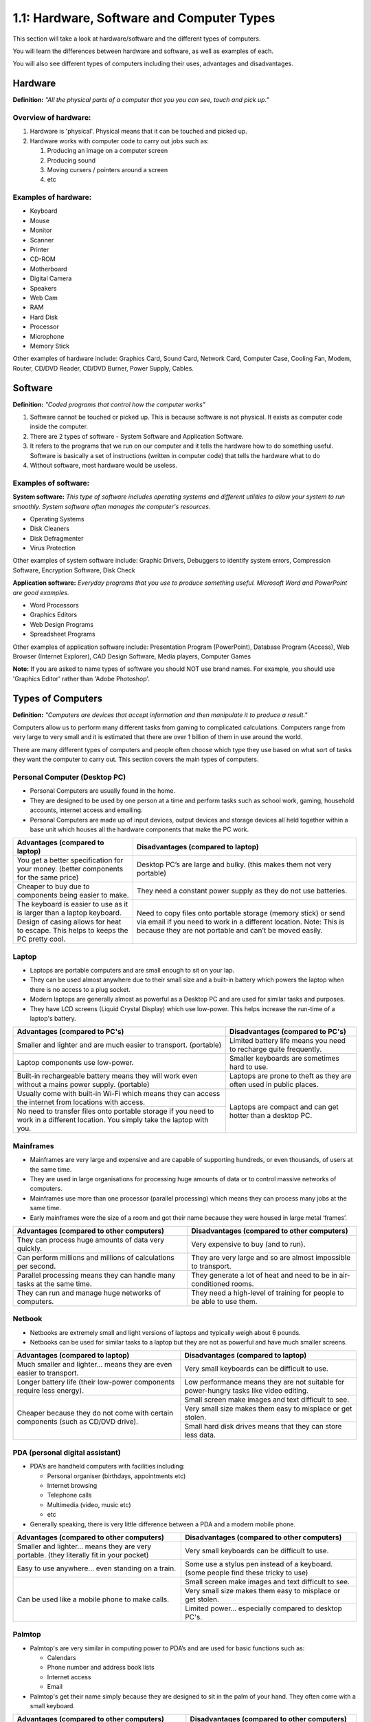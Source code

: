 ==========================================
1.1: Hardware, Software and Computer Types
==========================================
This section will take a look at hardware/software and the different types of computers.

You will learn the differences between hardware and software, as well as examples of each.

You will also see different types of computers including their uses, advantages and disadvantages.

Hardware
^^^^^^^^
**Definition:** *"All the physical parts of a computer that you you can see, touch and pick up."*

Overview of hardware:
"""""""""""""""""""""
#. Hardware is 'physical'. Physical means that it can be touched and picked up.
#. Hardware works with computer code to carry out jobs such as:

   #. Producing an image on a computer screen
   #. Producing sound
   #. Moving cursers / pointers around a screen
   #. etc

Examples of hardware:
"""""""""""""""""""""
* Keyboard
* Mouse
* Monitor
* Scanner
* Printer
* CD-ROM
* Motherboard
* Digital Camera
* Speakers
* Web Cam
* RAM
* Hard Disk
* Processor
* Microphone
* Memory Stick

Other examples of hardware include: Graphics Card, Sound Card, Network Card, Computer Case, Cooling Fan, Modem, Router, CD/DVD Reader, CD/DVD Burner, Power Supply, Cables.

Software
^^^^^^^^
**Definition:** *"Coded programs that control how the computer works"*

#. Software cannot be touched or picked up. This is because software is not physical. It exists as computer code inside the computer.
#. There are 2 types of software - System Software and Application Software.
#. It refers to the programs that we run on our computer and it tells the hardware how to do something useful. Software is basically a set of instructions (written in computer code) that tells the hardware what to do
#. Without software, most hardware would be useless. 

Examples of software:
"""""""""""""""""""""
**System software:** *This type of software includes operating systems and different utilities to allow your system to run smoothly. System software often manages the computer's resources.*

* Operating Systems
* Disk Cleaners
* Disk Defragmenter
* Virus Protection

Other examples of system software include: Graphic Drivers, Debuggers to identify system errors, Compression Software, Encryption Software, Disk Check

**Application software:** *Everyday programs that you use to produce something useful. Microsoft Word and PowerPoint are good examples.*

* Word Processors
* Graphics Editors
* Web Design Programs
* Spreadsheet Programs
	  	
Other examples of application software include: Presentation Program (PowerPoint), Database Program (Access), Web Browser (Internet Explorer), CAD Design Software, Media players, Computer Games

**Note:** If you are asked to name types of software you should NOT use brand names. For example, you should use 'Graphics Editor' rather than 'Adobe Photoshop'.

Types of Computers
^^^^^^^^^^^^^^^^^^
**Definition:** *"Computers are devices that accept information and then manipulate it to produce a result."*

Computers allow us to perform many different tasks from gaming to complicated calculations. Computers range from very large to very small and it is estimated that there are over 1 billion of them in use around the world.

There are many different types of computers and people often choose which type they use based on what sort of tasks they want the computer to carry out. This section covers the main types of computers.

Personal Computer (Desktop PC)
""""""""""""""""""""""""""""""
* Personal Computers are usually found in the home.
* They are designed to be used by one person at a time and perform tasks such as school work, gaming, household accounts, internet access and emailing.
* Personal Computers are made up of input devices, output devices and storage devices all held together within a base unit which houses all the hardware components that make the PC work.

+------------------------+---------------------------------------------------+
| Advantages (compared   | Disadvantages (compared to laptop)                |
| to laptop)             |                                                   |
+========================+===================================================+
| You get a better       | Desktop PC’s are large and bulky. (this makes     |
| specification for your | them not very portable)                           |
| money. (better         |                                                   |
| components for the     |                                                   |
| same price)            |                                                   |
+------------------------+---------------------------------------------------+
| Cheaper to buy due to  | They need a constant power supply as they do not  |
| components being       | use batteries.                                    |
| easier to make.        |                                                   |
+------------------------+---------------------------------------------------+
| The keyboard is easier | Need to copy files onto portable storage (memory  |
| to use as it is larger | stick) or send via email if you need to work in a |
| than a laptop          | different location. Note: This is because they    |
| keyboard.              | are not portable and can’t be moved easily.       |
+------------------------+                                                   +
| Design of casing       |                                                   |
| allows for heat to     |                                                   |
| escape. This helps to  |                                                   |
| keeps the PC pretty    |                                                   |
| cool.                  |                                                   |
+------------------------+---------------------------------------------------+
Laptop
""""""
* Laptops are portable computers and are small enough to sit on your lap.
* They can be used almost anywhere due to their small size and a built-in battery which powers the laptop when there is no access to a plug socket.
* Modern laptops are generally almost as powerful as a Desktop PC and are used for similar tasks and purposes.
* They have LCD screens (Liquid Crystal Display) which use low-power. This helps increase the run-time of a laptop's battery.

+-----------------------------------------------------------------------------------------------------------------------------------+---------------------------------------------------------------------+
| Advantages (compared to PC's)                                                                                                     | Disadvantages (compared to PC's)                                    |
+===================================================================================================================================+=====================================================================+
| Smaller and lighter and are much easier to transport. (portable)                                                                  | Limited battery life means you need to recharge quite frequently.   |
+-----------------------------------------------------------------------------------------------------------------------------------+---------------------------------------------------------------------+
| Laptop components use low-power.                                                                                                  | Smaller keyboards are sometimes hard to use.                        |
+-----------------------------------------------------------------------------------------------------------------------------------+---------------------------------------------------------------------+
| Built-in rechargeable battery means they will work even without a mains power supply. (portable)                                  | Laptops are prone to theft as they are often used in public places. |
+-----------------------------------------------------------------------------------------------------------------------------------+---------------------------------------------------------------------+
| Usually come with built-in Wi-Fi which means they can access the internet from locations with access.                             | Laptops are compact and can get hotter than a desktop PC.           |
+-----------------------------------------------------------------------------------------------------------------------------------+                                                                     +
| No need to transfer files onto portable storage if you need to work in a different location. You simply take the laptop with you. |                                                                     |
+-----------------------------------------------------------------------------------------------------------------------------------+---------------------------------------------------------------------+
Mainframes
""""""""""
* Mainframes are very large and expensive and are capable of supporting hundreds, or even thousands, of users at the same time.
* They are used in large organisations for processing huge amounts of data or to control massive networks of computers.
* Mainframes use more than one processor (parallel processing) which means they can process many jobs at the same time.
* Early mainframes were the size of a room and got their name because they were housed in large metal ‘frames’.

+------------------------------------------------------------------------+-----------------------------------------------------------------------+
| Advantages (compared to other computers)                               | Disadvantages (compared to other computers)                           |
+========================================================================+=======================================================================+
| They can process huge amounts of data very quickly.                    | Very expensive to buy (and to run).                                   |
+------------------------------------------------------------------------+-----------------------------------------------------------------------+
| Can perform millions and millions of calculations per second.          | They are very large and so are almost impossible to transport.        |
+------------------------------------------------------------------------+-----------------------------------------------------------------------+
| Parallel processing means they can handle many tasks at the same time. | They generate a lot of heat and need to be in air-conditioned rooms.  |
+------------------------------------------------------------------------+-----------------------------------------------------------------------+
| They can run and manage huge networks of computers.                    | They need a high-level of training for people to be able to use them. |
+------------------------------------------------------------------------+-----------------------------------------------------------------------+
Netbook
"""""""
* Netbooks are extremely small and light versions of laptops and typically weigh about 6 pounds.
* Netbooks can be used for similar tasks to a laptop but they are not as powerful and have much smaller screens.

+----------------------------------------------------------------------------------+----------------------------------------------------------------------------------------+
| Advantages (compared to laptop)                                                  | Disadvantages (compared to laptop)                                                     |
+==================================================================================+========================================================================================+
| Much smaller and lighter... means they are even easier to transport.             | Very small keyboards can be difficult to use.                                          |
+----------------------------------------------------------------------------------+----------------------------------------------------------------------------------------+
| Longer battery life (their low-power components require less energy).            | Low performance means they are not suitable for power-hungry tasks like video editing. |
+----------------------------------------------------------------------------------+----------------------------------------------------------------------------------------+
| Cheaper because they do not come with certain components (such as CD/DVD drive). | Small screen make images and text difficult to see.                                    |
+                                                                                  +----------------------------------------------------------------------------------------+
|                                                                                  | Very small size makes them easy to misplace or get stolen.                             |
+                                                                                  +----------------------------------------------------------------------------------------+
|                                                                                  | Small hard disk drives means that they can store less data.                            |
+----------------------------------------------------------------------------------+----------------------------------------------------------------------------------------+
PDA (personal digital assistant)
""""""""""""""""""""""""""""""""
* PDA’s are handheld computers with facilities including:

  * Personal organiser (birthdays, appointments etc)
  * Internet browsing
  * Telephone calls
  * Multimedia (video, music etc)
  * etc

* Generally speaking, there is very little difference between a PDA and a modern mobile phone.

+------------------------------------------------------------------------------------------+-------------------------------------------------------------------------------------+
| Advantages (compared to other computers)                                                 | Disadvantages (compared to other computers)                                         |
+==========================================================================================+=====================================================================================+
| Smaller and lighter... means they are very portable. (they literally fit in your pocket) | Very small keyboards can be difficult to use.                                       |
+------------------------------------------------------------------------------------------+-------------------------------------------------------------------------------------+
| Easy to use anywhere... even standing on a train.                                        | Some use a stylus pen instead of a keyboard. (some people find these tricky to use) |
+------------------------------------------------------------------------------------------+-------------------------------------------------------------------------------------+
| Can be used like a mobile phone to make calls.                                           | Small screen make images and text difficult to see.                                 |
+                                                                                          +-------------------------------------------------------------------------------------+
|                                                                                          | Very small size makes them easy to misplace or get stolen.                          |
+                                                                                          +-------------------------------------------------------------------------------------+
|                                                                                          | Limited power... especially compared to desktop PC's.                               |
+------------------------------------------------------------------------------------------+-------------------------------------------------------------------------------------+
Palmtop
"""""""
* Palmtop's are very similar in computing power to PDA’s and are used for basic functions such as:

  * Calendars
  * Phone number and address book lists
  * Internet access
  * Email

* Palmtop's get their name simply because they are designed to sit in the palm of your hand. They often come with a small keyboard.

+------------------------------------------------------------------------------------------+-------------------------------------------------------------------------------------+
| Advantages (compared to other computers)                                                 | Disadvantages (compared to other computers)                                         |
+==========================================================================================+=====================================================================================+
| Smaller and lighter... means they are very portable. (they literally fit in your pocket) | Very small keyboards can be difficult to use.                                       |
+------------------------------------------------------------------------------------------+-------------------------------------------------------------------------------------+
| Easy to use anywhere... even standing on a train.                                        | Less memory means they cannot run powerful programs (such as graphic editors)       |
+------------------------------------------------------------------------------------------+-------------------------------------------------------------------------------------+
| Some have built in cameras and microphones. (useful for applications such as Skype)      | Small screen make images and text difficult to see.                                 |
+                                                                                          +-------------------------------------------------------------------------------------+
|                                                                                          | Very small size makes them easy to misplace or get stolen.                          |
+                                                                                          +-------------------------------------------------------------------------------------+
|                                                                                          | Limited power... especially compared to desktop PC's.                               |
+------------------------------------------------------------------------------------------+-------------------------------------------------------------------------------------+
